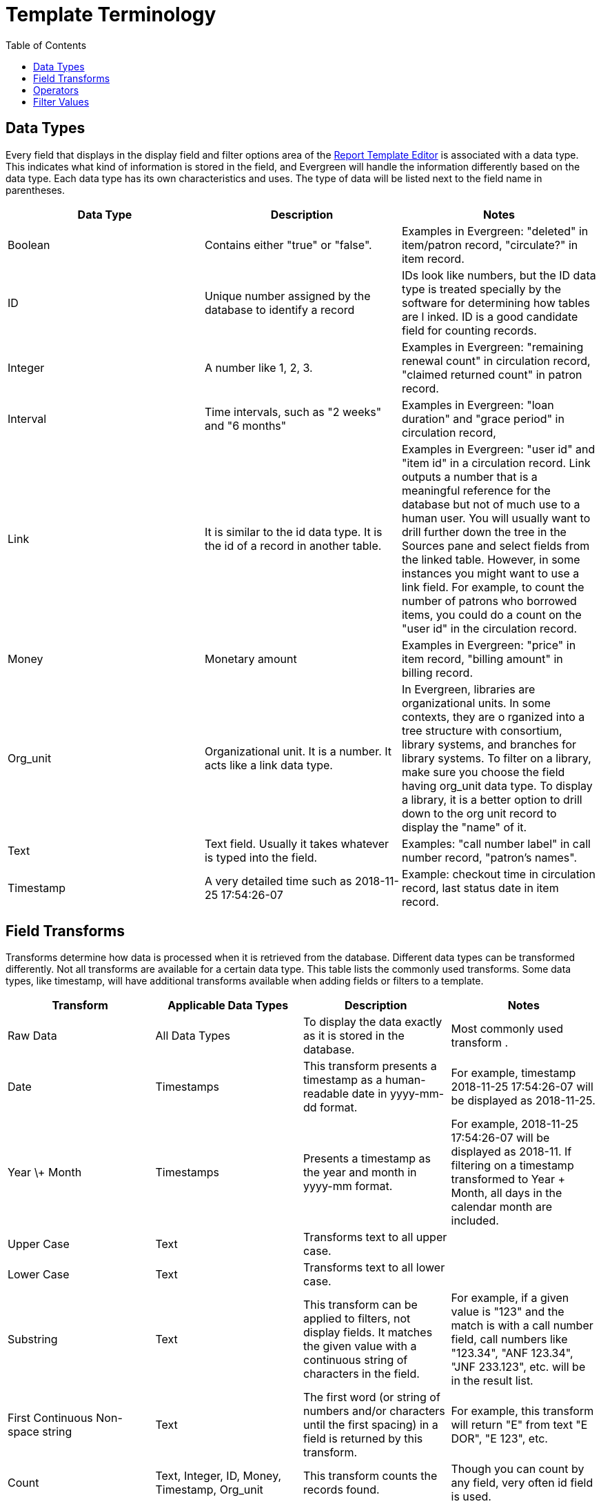 [[template_terminology]]
= Template Terminology =
:toc:

[[report_data_types]]
== Data Types ==

indexterm:[reports, data types]

Every field that displays in the display field and filter options area of the 
xref:reports:reporter_basics.adoc#report_template_editor[Report Template Editor] 
is associated with a data type. This indicates what kind of information is stored
 in the field, and Evergreen will handle the information differently based on 
 the data type. Each data type has its own characteristics and uses. The type 
 of data will be listed next to the field name in parentheses.

[options="header"]
|===
|Data Type |Description |Notes
|Boolean |Contains either "true" or "false". |Examples in Evergreen: "deleted"
 in item/patron record, "circulate?" in item record.
|ID |Unique number assigned by the database to identify a record |IDs look like
 numbers, but the ID 
data type is treated specially by the software for determining how tables are l
inked. ID is a good candidate field for counting records.
|Integer |A number like 1, 2, 3. |Examples in Evergreen: "remaining renewal count"
 in circulation record, "claimed returned count" in patron record.
|Interval |Time intervals, such as "2 weeks" and "6 months" |Examples in 
Evergreen: "loan duration" and "grace period" in circulation record,
|Link |It is similar to the id data type. It is the id of a record in another
 table. |Examples in Evergreen: "user id" and "item id" in a circulation record.
 Link outputs a number that is a meaningful reference for the database but not 
 of much use to a human user. You will usually want to drill further down the 
 tree in the Sources pane and select fields from the linked table. However, in 
 some instances you might want to use a link field. For example, to count the 
 number of patrons who borrowed items, you could do a count on the "user id" in
 the circulation record.
|Money |Monetary amount |Examples in Evergreen: "price" in item record, "billing
 amount" in billing record.
|Org_unit |Organizational unit. It is a number. It acts like a link data type. |
In Evergreen, libraries are organizational units. In some contexts, they are o
rganized into a tree structure with consortium, library systems, and branches for 
library systems. To filter on a library, make sure you choose the field having 
org_unit data type. To display a library, it is a better option to drill down 
to the org unit record to display the "name" of it.
|Text |Text field. Usually it takes whatever is typed into the field. |Examples:
 "call number label" in call number record, "patron's names".
|Timestamp |A very detailed time such as 2018-11-25 17:54:26-07 |Example: checkout
 time in circulation record, last status date in item record.
|===

[[report_field_transforms]]
== Field Transforms ==

indexterm:[field transforms, reports]

Transforms determine how data is processed when it is retrieved from the database.
 Different data types can be transformed differently. Not all transforms are 
 available for a certain data type. This table lists the commonly used transforms. 
 Some data types, like timestamp, will have additional transforms available when 
 adding fields or filters to a template.

[options="header"]
|===
|Transform |Applicable Data Types |Description | Notes
|Raw Data |All Data Types |To display the data exactly as it is stored in the 
database. | Most commonly used transform .
|Date |Timestamps | This transform presents a timestamp as a human-readable 
date in yyyy-mm-dd format. |For example, timestamp 2018-11-25 17:54:26-07 will
 be displayed as 2018-11-25. 
|Year \+ Month |Timestamps | Presents a timestamp as the year and month in yyyy-mm
 format. |For example, 2018-11-25 17:54:26-07 will be displayed as 2018-11. If 
 filtering on a timestamp transformed to Year + Month, all days in the calendar 
 month are included.
|Upper Case |Text | Transforms text to all upper case. |
|Lower Case |Text | Transforms text to all lower case. |
|Substring |Text | This transform can be applied to filters, not display fields.
 It matches the given value with a continuous string of characters in the field.
 |For example, if a given value is "123" and the match is with a call number 
 field, call numbers like "123.34", "ANF 123.34", "JNF 233.123", etc. will be in
 the result list.
|First Continuous Non-space string |Text | The first word (or string of numbers 
and/or characters until the first spacing) in a field is returned by this transform.
 |For example, this transform will return "E" from text "E DOR", "E 123", etc. 
|Count |Text, Integer, ID, Money, Timestamp, Org_unit | This transform counts the
 records found. |Though you can count by any field, very often id field is used. 
|Count Distinct |Text, Integer, ID, Money, Timestamp, Org_unit | This transform 
counts the number of records  with unique value in the field. If two records have
 the same value in the field, they will be counted once only. |A typical example
 of using Count Distinct is counting the number of active patrons who borrowed 
 items at a library. Each patron can be counted once only but they may borrow 
 multiple items. Transforming the patron id in circulation record with Count 
 Distinct will result in the required number. Since each patron has a unique id,
 they will be counted once only. 
|Max |Text, Integer, Money, and Timestamp | It compares the values in the field 
of all result records and then returns the one record with the highest value. 
For timestamp, the highest value meansthe latest date. |For example, if a checkout
 date is transformed by Max, the returned date is the last checkout date.
|Min |Text, Integer, Money, and Timestamp | It works the same way as Max except 
that it returns the lowest value. |
|===

[[report_operators]]
== Operators ==

indexterm:[operators, reports]

Operators describe how two pieces of data can be compared to each other. They 
are used when creating filters in a template to determine which records should 
be included in the result. The record is included when the comparison returns 
"TRUE". The possible ways of comparing data are related to data type and data 
transforms. The available operators are:

[options="header"]
|===
|Operator |Description |Notes
|Equals | Compares two operands and returns TRUE if they are exactly the same. |
|Contains Matching Substring | This operator checks if any part of the field 
matches the given parameter. |It is case-sensitive.
|Contains Matching Substring (Ignore Case) | This operator is identical to 
Contains Matching Substring, except it is not case-sensitive. |
|Greater Than | This operator returns TRUE if a field is greater than your 
parameter. | For text fields, the string is compared character by character in
 accordance with the general rule that numerical characters are smaller than 
 alphabetical characters and uppercase alphabeticals are smaller than lowercase
 alphabeticals For timestamps, "Greater Than" can be thought of as "later than"
 or "after".
|Greater than or equal to |This operator returns TRUE if a field is greater than
 or equal to your parameter. | For text fields, the string is compared character
 by character in accordance with the general rule that numerical characters are
 smaller than alphabetical characters and uppercase alphabeticals are smaller 
 than lower case alphabeticals. For timestamps, "Greater Than or equal to" can
 be thought of as "later than or equal to" or "after or equal to".
|Less Than | This operator returns TRUE if a field is less than, lower than, 
earlier than, or smaller than your parameter. |
|In List| It is similar to Equals, except it allows you to specify multiple 
parameters and returns "TRUE" if the field is equal to any one of the given 
values. |
|Not In List | It is the opposite of In List. Multiple parameters can be specified.
 TRUE will be returned only when none of the parameters is matched with the value 
 in the field. |
|Between | Two parameters are required by this operator. TRUE is returned when the 
field value is Greater Than or Equal to the smaller given value and Less Than or 
Equal to the bigger given value. | The smaller parameter should always come first 
when filling in a filter with this operator. For example: between 3 and 5 is 
correct. Between 5 and 3 will return FALSE on the Reports interface. For timestamp,
 the earlier date always comes first.
|Is NULL | Returns TRUE for fields that contain no data.| For example, an overdue
 report will include a filter for Check In Date/Time is NULL as an item is no 
 longer overdue if there is a value for Check In Date/Time.
|Is NULL or Blank | Returns TRUE for fields that contain no data or blank string.
 | For most intents and purposes, this operator should be used when there is no 
 visible value in the field. |
|===

[[report_filter_values]]
== Filter Values ==

indexterm:[filter values, report templates, reports]

If you enter hardcoded values for filter fields, the data must match exactly 
how it displays in Evergreen. For example, if the status is _Missing_ in 
Evergreen, you must use _Missing_; a value of _missing_ will not return results.

Multiple filter values can be included separated by commas.

If hardcoding a value for a library filter, you must use your library's unique 
Evergreen ID. Single-branch libraries may be able to  find this by opening 
their public catalog and looking at the URL that displays on the initial load.
 This URL will contain `physical_loc=X`. The value of X is your Evergreen ID. 
 Multi-branch libraries may need to contact their system administrator as the 
 URL for your public catalog will only show you the ID for your system, not 
 your branches.